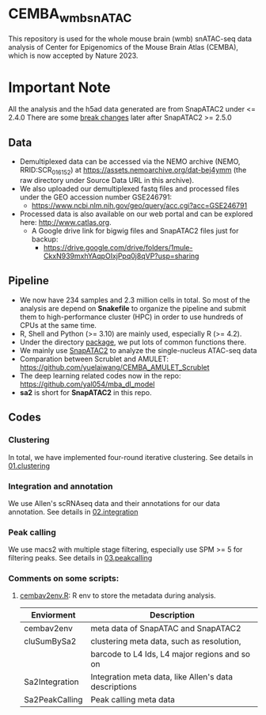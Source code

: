 * CEMBA_wmb_snATAC
This repository is used for the whole mouse brain (wmb) snATAC-seq data analysis
of Center for Epigenomics of the Mouse Brain Atlas (CEMBA), which is now accepted by Nature 2023.

[[./repo_figures/GraphAbstract.jpg]]

* Important Note
All the analysis and the h5ad data generated are from SnapATAC2 under <= 2.4.0
There are some [[https://kzhang.org/SnapATAC2/changelog.html][break changes]] later after SnapATAC2 >= 2.5.0

** Data
- Demultiplexed data can be accessed via the NEMO archive (NEMO,
  RRID:SCR_016152) at https://assets.nemoarchive.org/dat-bej4ymm (the
  raw directory under Source Data URL in this archive).
- We also uploaded our demultiplexed fastq files and processed files
  under the GEO accession number GSE246791:
  - https://www.ncbi.nlm.nih.gov/geo/query/acc.cgi?acc=GSE246791
- Processed data is also available on our web portal and can be explored here: http://www.catlas.org.
  - A Google drive link for bigwig files and SnapATAC2 files just for backup:
    - https://drive.google.com/drive/folders/1mule-CkxN939mxhYAqpOIxjPpq0j8qVP?usp=sharing
   

** Pipeline
    - We now have 234 samples and 2.3 million cells in total. So most
      of the analysis are depend on *Snakefile* to organize the pipeline
      and submit them to high-performance cluster (HPC) in order to
      use hundreds of CPUs at the same time.
    - R, Shell and Python (>= 3.10) are mainly used, especially R (>= 4.2).
    - Under the directory [[./package][package]], we put lots of common functions there.
    - We mainly use [[https://github.com/kaizhang/SnapATAC2][SnapATAC2]] to analyze the single-nucleus ATAC-seq data
    - Comparation between Scrublet and AMULET: https://github.com/yuelaiwang/CEMBA_AMULET_Scrublet 
    - The deep learning related codes now in the repo: https://github.com/yal054/mba_dl_model
    - *sa2* is short for *SnapATAC2* in this repo.

[[./repo_figures/snATAC-seq_analysis_pipeline.jpg]]      
** Codes
*** Clustering
    In total, we have implemented four-round iterative clustering.
    See details in [[file:01.clustering][01.clustering]]
*** Integration and annotation
    We use Allen's scRNAseq data and their annotations for our data annotation.
    See details in [[file:02.integration][02.integration]]
*** Peak calling
   We use macs2 with multiple stage filtering, especially use SPM >= 5
   for filtering peaks.
   See details in [[file:03.peakcalling][03.peakcalling]]
*** Comments on some scripts:
1. [[file:package/R/cembav2env.R][cembav2env.R]]: R env to store the metadata during analysis.
 |----------------+-------------------------------------------------------|
 | Enviorment     | Description                                           |
 |----------------+-------------------------------------------------------|
 | cembav2env     | meta data of SnapATAC and SnapATAC2                   |
 |----------------+-------------------------------------------------------|
 | cluSumBySa2    | clustering meta data, such as resolution,             |
 |                | barcode to L4 Ids, L4 major regions and so on         |
 |----------------+-------------------------------------------------------|
 | Sa2Integration | Integration meta data, like Allen's data descriptions |
 |----------------+-------------------------------------------------------|
 | Sa2PeakCalling | Peak calling meta data                                |
 |----------------+-------------------------------------------------------|



